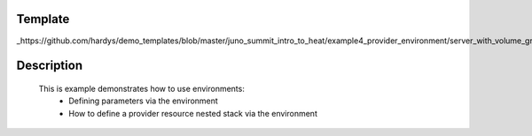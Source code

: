 ..
      Licensed under the Apache License, Version 2.0 (the "License"); you may
      not use this file except in compliance with the License. You may obtain
      a copy of the License at

          http://www.apache.org/licenses/LICENSE-2.0

      Unless required by applicable law or agreed to in writing, software
      distributed under the License is distributed on an "AS IS" BASIS, WITHOUT
      WARRANTIES OR CONDITIONS OF ANY KIND, either express or implied. See the
      License for the specific language governing permissions and limitations
      under the License.

Template
--------
_https://github.com/hardys/demo_templates/blob/master/juno_summit_intro_to_heat/example4_provider_environment/server_with_volume_group.yaml

Description
-----------
 This is example demonstrates how to use environments:
    * Defining parameters via the environment
    * How to define a provider resource nested stack via the environment
